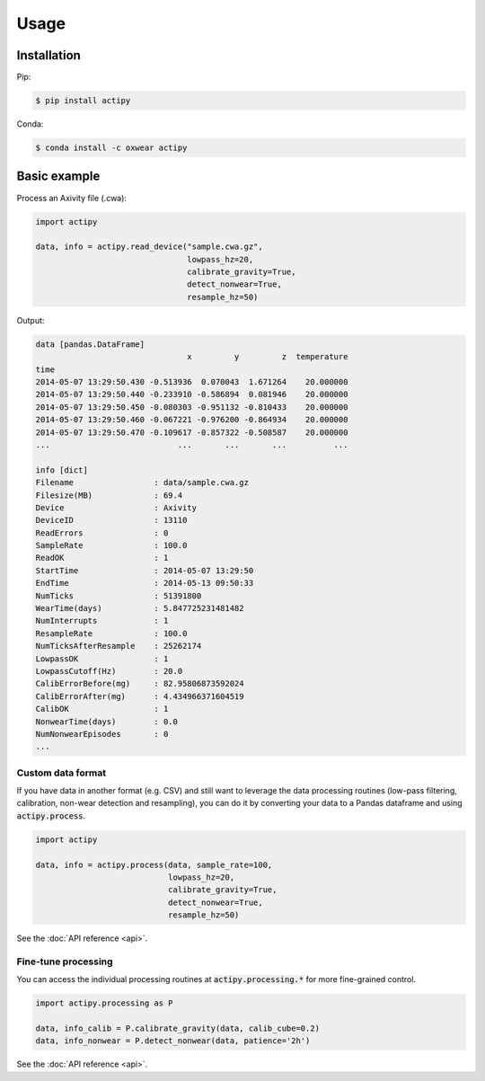 Usage
=====

Installation
------------

Pip:

.. code-block:: console

    $ pip install actipy


Conda:

.. code-block:: console

    $ conda install -c oxwear actipy


Basic example
-------------

Process an Axivity file (.cwa):

.. code-block:: python

    import actipy

    data, info = actipy.read_device("sample.cwa.gz",
                                    lowpass_hz=20,
                                    calibrate_gravity=True,
                                    detect_nonwear=True,
                                    resample_hz=50)

Output:

.. code-block:: none

    data [pandas.DataFrame]
                                    x         y         z  temperature
    time
    2014-05-07 13:29:50.430 -0.513936  0.070043  1.671264    20.000000
    2014-05-07 13:29:50.440 -0.233910 -0.586894  0.081946    20.000000
    2014-05-07 13:29:50.450 -0.080303 -0.951132 -0.810433    20.000000
    2014-05-07 13:29:50.460 -0.067221 -0.976200 -0.864934    20.000000
    2014-05-07 13:29:50.470 -0.109617 -0.857322 -0.508587    20.000000
    ...                           ...       ...       ...          ...

    info [dict]
    Filename                 : data/sample.cwa.gz
    Filesize(MB)             : 69.4
    Device                   : Axivity
    DeviceID                 : 13110
    ReadErrors               : 0
    SampleRate               : 100.0
    ReadOK                   : 1
    StartTime                : 2014-05-07 13:29:50
    EndTime                  : 2014-05-13 09:50:33
    NumTicks                 : 51391800
    WearTime(days)           : 5.847725231481482
    NumInterrupts            : 1
    ResampleRate             : 100.0
    NumTicksAfterResample    : 25262174
    LowpassOK                : 1
    LowpassCutoff(Hz)        : 20.0
    CalibErrorBefore(mg)     : 82.95806873592024
    CalibErrorAfter(mg)      : 4.434966371604519
    CalibOK                  : 1
    NonwearTime(days)        : 0.0
    NumNonwearEpisodes       : 0
    ...


Custom data format
..................
If you have data in another format (e.g. CSV) and still want to leverage the
data processing routines (low-pass filtering, calibration, non-wear detection
and resampling), you can do it by converting your data to a Pandas dataframe and
using :code:`actipy.process`.


.. code-block:: python

    import actipy

    data, info = actipy.process(data, sample_rate=100,
                                lowpass_hz=20,
                                calibrate_gravity=True,
                                detect_nonwear=True,
                                resample_hz=50)

See the :doc:`API reference <api>`.


Fine-tune processing
....................
You can access the individual processing routines at
:code:`actipy.processing.*` for more fine-grained control.

.. code-block:: python

    import actipy.processing as P

    data, info_calib = P.calibrate_gravity(data, calib_cube=0.2)
    data, info_nonwear = P.detect_nonwear(data, patience='2h')

See the :doc:`API reference <api>`.
